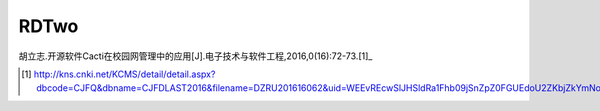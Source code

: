 ======
RDTwo
======
胡立志.开源软件Cacti在校园网管理中的应用[J].电子技术与软件工程,2016,0(16):72-73.[1]_

.. [1] http://kns.cnki.net/KCMS/detail/detail.aspx?dbcode=CJFQ&dbname=CJFDLAST2016&filename=DZRU201616062&uid=WEEvREcwSlJHSldRa1Fhb09jSnZpZ0FGUEdoU2ZKbjZkYmNoaTFzM2N0az0=$9A4hF_YAuvQ5obgVAqNKPCYcEjKensW4IQMovwHtwkF4VYPoHbKxJw!!&v=MDkxNDNMdXhZUzdEaDFUM3FUcldNMUZyQ1VSTEtmWk9SdkZpN2tWcjNLSVRmWmU3RzRIOWZOcVk5RFpvUjhlWDE=
